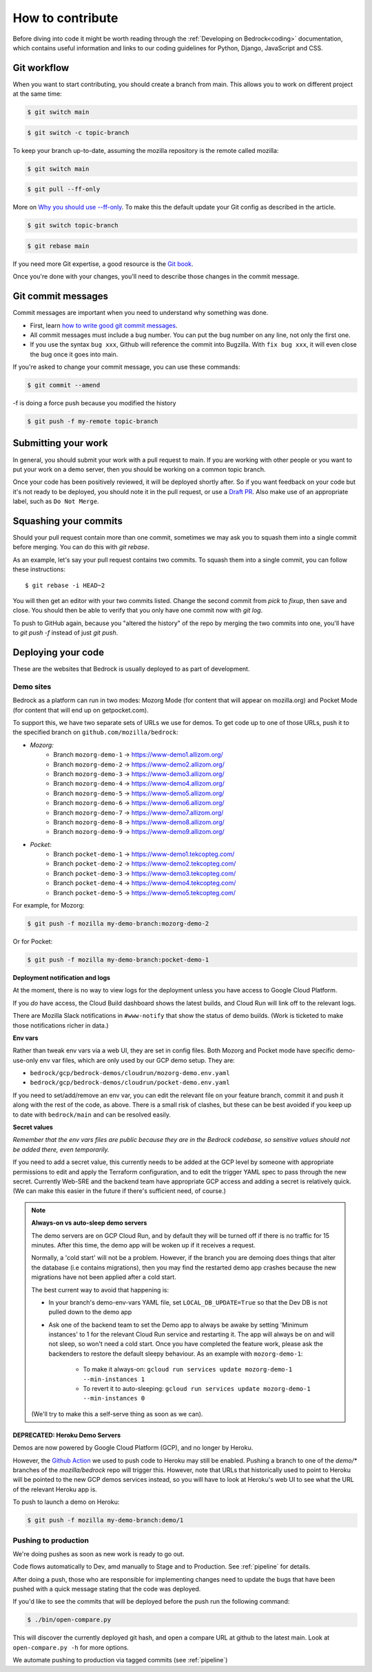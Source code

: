 .. This Source Code Form is subject to the terms of the Mozilla Public
.. License, v. 2.0. If a copy of the MPL was not distributed with this
.. file, You can obtain one at https://mozilla.org/MPL/2.0/.

.. _contribute:

=================
How to contribute
=================

Before diving into code it might be worth reading through the
:ref:`Developing on Bedrock<coding>` documentation, which contains
useful information and links to our coding guidelines for Python, Django,
JavaScript and CSS.

Git workflow
------------
When you want to start contributing, you should create a branch from main.
This allows you to work on different project at the same time:

.. code-block:: bash

    $ git switch main

.. code-block:: bash

    $ git switch -c topic-branch

To keep your branch up-to-date, assuming the mozilla repository is the remote
called mozilla:

.. code-block:: bash

    $ git switch main

.. code-block:: bash

    $ git pull --ff-only

More on `Why you should use --ff-only`_. To make this the default update your
Git config as described in the article.

.. code-block:: bash

    $ git switch topic-branch

.. code-block:: bash

    $ git rebase main

If you need more Git expertise, a good resource is the `Git book`_.

Once you're done with your changes, you'll need to describe those changes in
the commit message.

Git commit messages
-------------------
Commit messages are important when you need to understand why something was
done.

* First, learn `how to write good git commit messages`_.
* All commit messages must include a bug number. You can put the bug number on
  any line, not only the first one.
* If you use the syntax ``bug xxx``, Github will reference the commit into
  Bugzilla. With ``fix bug xxx``, it will even close the bug once it goes into
  main.

If you're asked to change your commit message, you can use these commands:

.. code-block:: bash

  $ git commit --amend

-f is doing a force push because you modified the history

.. code-block:: bash

  $ git push -f my-remote topic-branch

Submitting your work
--------------------
In general, you should submit your work with a pull request to main. If you
are working with other people or you want to put your work on a demo server,
then you should be working on a common topic branch.

Once your code has been positively reviewed, it will be deployed shortly after.
So if you want feedback on your code but it's not ready to be deployed, you
should note it in the pull request, or use a `Draft PR`_. Also make use of
an appropriate label, such as ``Do Not Merge``.

Squashing your commits
----------------------

Should your pull request contain more than one commit, sometimes we may ask you
to squash them into a single commit before merging. You can do this with `git rebase`.

As an example, let's say your pull request contains two commits. To squash them
into a single commit, you can follow these instructions::

  $ git rebase -i HEAD~2

You will then get an editor with your two commits listed. Change the second
commit from `pick` to `fixup`, then save and close. You should then be able to
verify that you only have one commit now with `git log`.

To push to GitHub again, because you "altered the history" of the repo by merging
the two commits into one, you'll have to `git push -f` instead of just `git push`.


Deploying your code
-------------------

These are the websites that Bedrock is usually deployed to as part of development.

Demo sites
``````````

Bedrock as a platform can run in two modes: Mozorg Mode (for content that will
appear on mozilla.org) and Pocket Mode (for content that will end up on getpocket.com).

To support this, we have two separate sets of URLs we use for demos. To get code up to
one of those URLs, push it to the specified branch on ``github.com/mozilla/bedrock``:

- *Mozorg:*
   - Branch ``mozorg-demo-1`` -> https://www-demo1.allizom.org/
   - Branch ``mozorg-demo-2`` -> https://www-demo2.allizom.org/
   - Branch ``mozorg-demo-3`` -> https://www-demo3.allizom.org/
   - Branch ``mozorg-demo-4`` -> https://www-demo4.allizom.org/
   - Branch ``mozorg-demo-5`` -> https://www-demo5.allizom.org/
   - Branch ``mozorg-demo-6`` -> https://www-demo6.allizom.org/
   - Branch ``mozorg-demo-7`` -> https://www-demo7.allizom.org/
   - Branch ``mozorg-demo-8`` -> https://www-demo8.allizom.org/
   - Branch ``mozorg-demo-9`` -> https://www-demo9.allizom.org/

- *Pocket:*
   - Branch ``pocket-demo-1`` -> https://www-demo1.tekcopteg.com/
   - Branch ``pocket-demo-2`` -> https://www-demo2.tekcopteg.com/
   - Branch ``pocket-demo-3`` -> https://www-demo3.tekcopteg.com/
   - Branch ``pocket-demo-4`` -> https://www-demo4.tekcopteg.com/
   - Branch ``pocket-demo-5`` -> https://www-demo5.tekcopteg.com/

For example, for Mozorg:

.. code-block:: bash

  $ git push -f mozilla my-demo-branch:mozorg-demo-2

Or for Pocket:

.. code-block:: bash

  $ git push -f mozilla my-demo-branch:pocket-demo-1


**Deployment notification and logs**

At the moment, there is no way to view logs for the deployment unless you have
access to Google Cloud Platform.

If you *do* have access, the Cloud Build dashboard shows the latest builds,
and Cloud Run will link off to the relevant logs.

There are Mozilla Slack notifications in ``#www-notify`` that show the
status of demo builds. (Work is ticketed to make those notifications richer in data.)

**Env vars**

Rather than tweak env vars via a web UI, they are set in config files.
Both Mozorg and Pocket mode have specific demo-use-only env var files, which
are only used by our GCP demo setup. They are:

* ``bedrock/gcp/bedrock-demos/cloudrun/mozorg-demo.env.yaml``
* ``bedrock/gcp/bedrock-demos/cloudrun/pocket-demo.env.yaml``

If you need to set/add/remove an env var, you can edit the relevant file on
your feature branch, commit it and push it along with the rest of
the code, as above. There is a small risk of clashes, but these can be best
avoided if you keep up to date with ``bedrock/main`` and can be resolved easily.

**Secret values**

*Remember that the env vars files are public because they are in the Bedrock
codebase, so sensitive values should not be added there, even temporarily.*

If you need to add a secret value, this currently needs to be added at the GCP
level by someone with appropriate permissions to edit and apply the Terraform
configuration, and to edit the trigger YAML spec to pass through the new secret.
Currently Web-SRE and the backend team have appropriate GCP
access and adding a secret is relatively quick. (We can make this easier in
the future if there's sufficient need, of course.)

.. note::

  **Always-on vs auto-sleep demo servers**

  The demo servers are on GCP Cloud Run, and by default they will be turned off if
  there is no traffic for 15 minutes. After this time, the demo app will be woken
  up if it receives a request.

  Normally, a 'cold start' will not be a problem. However, if the branch you are
  demoing does things that alter the database (i.e contains migrations), then you
  may find the restarted demo app crashes because the new migrations have not been
  applied after a cold start.

  The best current way to avoid that happening is:

  * In your branch's demo-env-vars YAML file, set ``LOCAL_DB_UPDATE=True`` so
    that the Dev DB is not pulled down to the demo app
  * Ask one of the backend team to set the Demo app to always be awake by setting
    'Minimum instances' to 1 for the relevant Cloud Run service and restarting
    it. The app will always be on and will not sleep, so won't need a cold start.
    Once you have completed the feature work, please ask the backenders to
    restore the default sleepy behaviour. As an example with ``mozorg-demo-1``:

      * To make it always-on: ``gcloud run services update mozorg-demo-1 --min-instances 1``
      * To revert it to auto-sleeping: ``gcloud run services update mozorg-demo-1 --min-instances 0``

  (We'll try to make this a self-serve thing as soon as we can).

DEPRECATED: Heroku Demo Servers
...............................

Demos are now powered by Google Cloud Platform (GCP), and no longer by Heroku.

However, the `Github Action`_ we used to push code to Heroku may still be enabled.
Pushing a branch to one of the `demo/*` branches of the `mozilla/bedrock` repo
will trigger this. However, note that URLs that historically used to point to
Heroku will be pointed to the new GCP demos services instead, so you will have
to look at Heroku's web UI to see what the URL of the relevant Heroku app is.

.. _Github action: https://github.com/mozilla/bedrock/blob/main/.github/workflows/demo_deploy.yml

To push to launch a demo on Heroku:

.. code-block:: bash

  $ git push -f mozilla my-demo-branch:demo/1


Pushing to production
`````````````````````

We're doing pushes as soon as new work is ready to go out.

Code flows automatically to Dev, amd manually to Stage and to Production. See :ref:`pipeline` for details.

After doing a push, those who are responsible for implementing changes need to update
the bugs that have been pushed with a quick message stating that the code was deployed.

If you'd like to see the commits that will be deployed before the push run the
following command:

.. code-block:: bash

    $ ./bin/open-compare.py

This will discover the currently deployed git hash, and open a compare URL at github
to the latest main. Look at ``open-compare.py -h`` for more options.

We automate pushing to production via tagged commits (see :ref:`pipeline`)

.. _Git book: http://git-scm.com/book
.. _how to write good git commit messages: http://tbaggery.com/2008/04/19/a-note-about-git-commit-messages.html
.. _Draft PR: https://github.blog/2019-02-14-introducing-draft-pull-requests/
.. _Why you should use --ff-only: https://blog.sffc.xyz/post/185195398930/why-you-should-use-git-pull-ff-only-git-is-a
